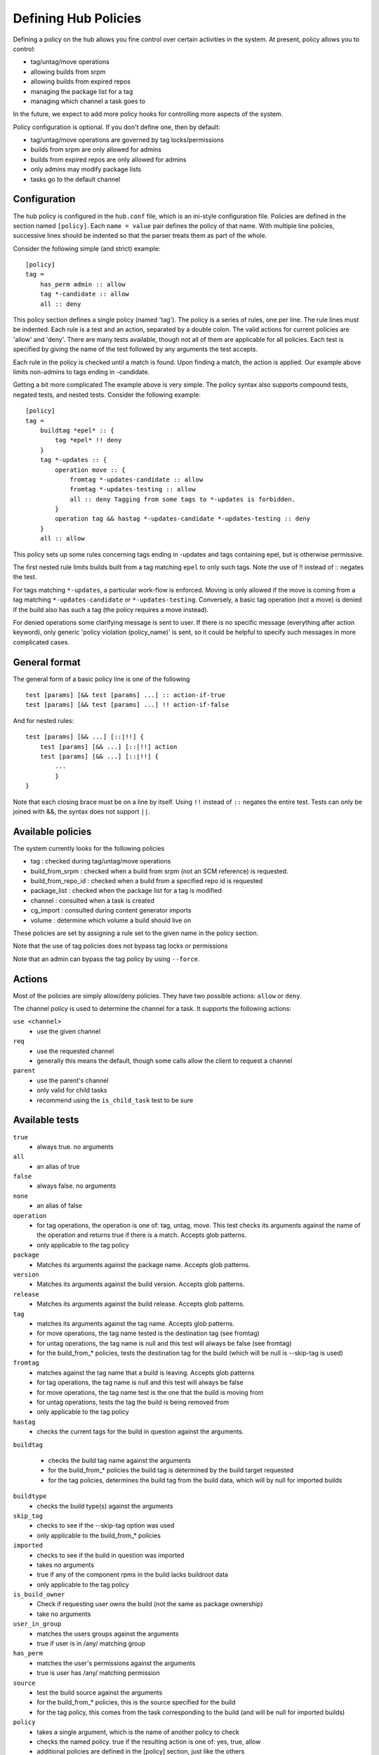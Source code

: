 =====================
Defining Hub Policies
=====================

Defining a policy on the hub allows you fine control over certain activities
in the system. At present, policy allows you to control:

* tag/untag/move operations
* allowing builds from srpm
* allowing builds from expired repos
* managing the package list for a tag
* managing which channel a task goes to

In the future, we expect to add more policy hooks for controlling more aspects
of the system.

Policy configuration is optional. If you don't define one, then by default:

* tag/untag/move operations are governed by tag locks/permissions
* builds from srpm are only allowed for admins
* builds from expired repos are only allowed for admins
* only admins may modify package lists
* tasks go to the default channel

Configuration
=============

The hub policy is configured in the ``hub.conf`` file, which is an ini-style
configuration file. Policies are defined in the section named ``[policy]``.
Each ``name = value`` pair defines the policy of that name. With multiple line
policies, successive lines should be indented so that the parser treats them
as part of the whole.

Consider the following simple (and strict) example:

::

    [policy]
    tag =
        has_perm admin :: allow
        tag *-candidate :: allow
        all :: deny

This policy section defines a single policy (named 'tag'). The policy is a
series of rules, one per line. The rule lines must be indented. Each rule is
a test and an action, separated by a double colon. The valid actions for
current policies are 'allow' and 'deny'. There are many tests available,
though not all of them are applicable for all policies. Each test is specified
by giving the name of the test followed by any arguments the test accepts.

Each rule in the policy is checked until a match is found. Upon finding a
match, the action is applied. Our example above limits non-admins to tags
ending in -candidate.

Getting a bit more complicated
The example above is very simple. The policy syntax also supports compound
tests, negated tests, and nested tests. Consider the following example:

::

    [policy]
    tag =
        buildtag *epel* :: {
            tag *epel* !! deny
        }
        tag *-updates :: {
            operation move :: {
                fromtag *-updates-candidate :: allow
                fromtag *-updates-testing :: allow
                all :: deny Tagging from some tags to *-updates is forbidden.
            }
            operation tag && hastag *-updates-candidate *-updates-testing :: deny
        }
        all :: allow

This policy sets up some rules concerning tags ending in -updates and tags
containing epel, but is otherwise permissive.

The first nested rule limits builds built from a tag matching ``epel``  to only
such tags. Note the use of !! instead of :: negates the test.

For tags matching ``*-updates``, a particular work-flow is enforced. Moving is
only allowed if the move is coming from a tag matching ``*-updates-candidate``
or ``*-updates-testing``. Conversely, a basic tag operation (not a move) is
denied if the build also has such a tag (the policy requires a move instead).

For denied operations some clarifying message is sent to user. If there is no
specific message (everything after action keyword), only generic 'policy
violation (policy_name)' is sent, so it could be helpful to specify such
messages in more complicated cases.

General format
==============
The general form of a basic policy line is one of the following

::

    test [params] [&& test [params] ...] :: action-if-true
    test [params] [&& test [params] ...] !! action-if-false

And for nested rules:

::

    test [params] [&& ...] [::|!!] {
        test [params] [&& ...] [::|!!] action
        test [params] [&& ...] [::|!!] {
            ...
            }
    }

Note that each closing brace must be on a line by itself.
Using ``!!`` instead of ``::`` negates the entire test.
Tests can only be joined with &&, the syntax does not support ``||``.

Available policies
==================
The system currently looks for the following policies

* tag : checked during tag/untag/move operations
* build_from_srpm : checked when a build from srpm (not an SCM reference) is
  requested.
* build_from_repo_id : checked when a build from a specified repo id is
  requested
* package_list : checked when the package list for a tag is modified
* channel : consulted when a task is created
* cg_import : consulted during content generator imports
* volume : determine which volume a build should live on

These policies are set by assigning a rule set to the given name in the policy
section.

Note that the use of tag policies does not bypass tag locks or permissions

Note that an admin can bypass the tag policy by using ``--force``.

Actions
=======

Most of the policies are simply allow/deny policies. They have two possible
actions: ``allow`` or ``deny``.

The channel policy is used to determine the channel for a task. It supports
the following actions:

``use <channel>``
    * use the given channel

``req``
    * use the requested channel
    * generally this means the default, though some calls allow the client to
      request a channel

``parent``
    * use the parent's channel
    * only valid for child tasks
    * recommend using the ``is_child_task`` test to be sure

Available tests
===============
``true``
    * always true. no arguments

``all``
    * an alias of true

``false``
    * always false. no arguments

``none``
    * an alias of false

``operation``
    * for tag operations, the operation is one of: tag, untag, move. This test
      checks its arguments against the name of the operation and returns true if
      there is a match. Accepts glob patterns.
    * only applicable to the tag policy

``package``
    * Matches its arguments against the package name. Accepts glob patterns.

``version``
    * Matches its arguments against the build version. Accepts glob patterns.

``release``
    * Matches its arguments against the build release. Accepts glob patterns.

``tag``
    * matches its arguments against the tag name. Accepts glob patterns.
    * for move operations, the tag name tested is the destination tag (see
      fromtag)
    * for untag operations, the tag name is null and this test will always be
      false (see fromtag)
    * for the build_from_* policies, tests the destination tag for the build
      (which will be null is --skip-tag is used)

``fromtag``
    * matches against the tag name that a build is leaving. Accepts glob
      patterns
    * for tag operations, the tag name is null and this test will always be
      false
    * for move operations, the tag name test is the one that the build is
      moving from
    * for untag operations, tests the tag the build is being removed from
    * only applicable to the tag policy

``hastag``
    * checks the current tags for the build in question against the arguments.

``buildtag``

    * checks the build tag name against the arguments
    * for the build_from_* policies the build tag is determined by the build
      target requested
    * for the tag policies, determines the build tag from the build data,
      which will by null for imported builds

``buildtype``
    * checks the build type(s) against the arguments

``skip_tag``
    * checks to see if the --skip-tag option was used
    * only applicable to the build_from_* policies

``imported``
    * checks to see if the build in question was imported
    * takes no arguments
    * true if any of the component rpms in the build lacks buildroot data
    * only applicable to the tag policy

``is_build_owner``
    * Check if requesting user owns the build (not the same as package
      ownership)
    * take no arguments

``user_in_group``
    * matches the users groups against the arguments
    * true if user is in /any/ matching group

``has_perm``
    * matches the user's permissions against the arguments
    * true is user has /any/ matching permission

``source``
    * test the build source against the arguments
    * for the build_from_* policies, this is the source specified for the build
    * for the tag policy, this comes from the task corresponding to the build
      (and will be null for imported builds)

``policy``
    * takes a single argument, which is the name of another policy to check
    * checks the named policy. true if the resulting action is one of: yes,
      true, allow
    * additional policies are defined in the [policy] section, just like the
      others

``is_new_package``
    * true if the package being added is new to the system
    * intended for use with the package_list policy

``is_child_task``
    * true if the task is a child task
    * for use with the channel policy

``method``
    * matches the task method name against glob pattern(s)
    * true if the method name matches any of the patterns
    * for use with the channel policy

``user``
    * checks the username against glob patterns
    * true if any pattern matches
    * the user matched is the user performing the action

``match``
    * matches a field in the data against glob patterns 
    * true if any pattern matches
